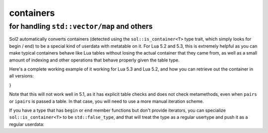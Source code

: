 containers
==========
for handling ``std::vector/map`` and others
-------------------------------------------

Sol2 automatically converts containers (detected using the ``sol::is_container<T>`` type trait, which simply looks for begin / end) to be a special kind of userdata with metatable on it. For Lua 5.2 and 5.3, this is extremely helpful as you can make typical containers behave like Lua tables without losing the actual container that they came from, as well as a small amount of indexing and other operations that behave properly given the table type.

Here's a complete working example of it working for Lua 5.3 and Lua 5.2, and how you can retrieve out the container in all versions:

.. code-block:: cpp
	:caption: containers.cpp

	#define SOL_CHECK_ARGUMENTS
	#include <sol.hpp>

	int main() {
		sol::state lua;
		lua.open_libraries();

		lua.script(R"(
	function f (x)
		print('--- Calling f ---')
		for k, v in ipairs(x) do
			print(k, v)
		end
	end
	)");

	// Have the function we 
	// just defined in Lua
	sol::function f = lua["f"];

	// Set a global variable called 
	// "arr" to be a vector of 5 lements
	lua["arr"] = std::vector<int>{ 2, 4, 6, 8, 10 };
	
	// Call it, see 5 elements
	// printed out
	f(lua["arr"]);

	// Mess with it in C++
	std::vector<int>& reference_to_arr = lua["arr"];
	reference_to_arr.push_back(12);

	// Call it, see *6* elements
	// printed out
	f(lua["arr"]);

	return 0;
}

Note that this will not work well in 5.1, as it has explicit table checks and does not check metamethods, even when ``pairs`` or ``ipairs`` is passed a table. In that case, you will need to use a more manual iteration scheme.

If you have a type that has ``begin`` or ``end`` member functions but don't provide iterators, you can specialize ``sol::is_container<T>`` to be ``std::false_type``, and that will treat the type as a regular usertype and push it as a regular userdata:

.. code-block:: cpp
	:caption: specialization.hpp

	struct not_container {
		void begin() {

		}

		void end() {

		}
	};

	namespace sol {
		template <>
		struct is_container<not_container> : std::false_type {};
	}
